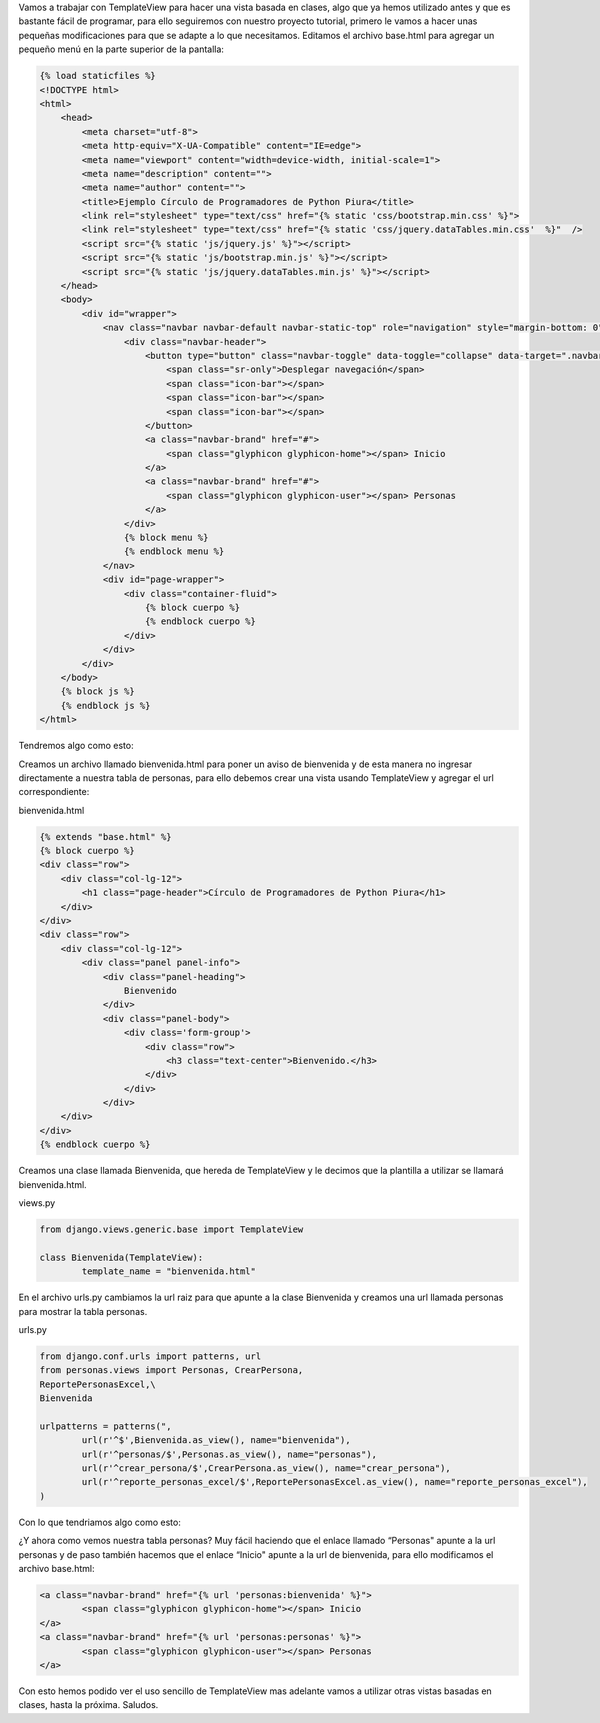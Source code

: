 .. title: Uso de TemplateView
.. slug: templateview
.. date: 2016-04-20 21:20:23
.. tags: Django
.. description:

Vamos a trabajar con TemplateView para hacer una vista basada en
clases, algo que ya hemos utilizado antes y que es bastante fácil de
programar, para ello seguiremos con nuestro proyecto tutorial, primero
le vamos a hacer unas pequeñas modificaciones para que se adapte a lo
que necesitamos.
Editamos el archivo base.html para agregar un pequeño menú en la parte
superior de la pantalla:

.. code-block:: html

	{% load staticfiles %}
	<!DOCTYPE html>
	<html>
	    <head>
	        <meta charset="utf-8">
	        <meta http-equiv="X-UA-Compatible" content="IE=edge">
	        <meta name="viewport" content="width=device-width, initial-scale=1">
	        <meta name="description" content="">
	        <meta name="author" content="">
	        <title>Ejemplo Círculo de Programadores de Python Piura</title>
	        <link rel="stylesheet" type="text/css" href="{% static 'css/bootstrap.min.css' %}">    
	        <link rel="stylesheet" type="text/css" href="{% static 'css/jquery.dataTables.min.css'  %}"  />
	        <script src="{% static 'js/jquery.js' %}"></script>
	        <script src="{% static 'js/bootstrap.min.js' %}"></script>
	        <script src="{% static 'js/jquery.dataTables.min.js' %}"></script>
	    </head>
	    <body>
	        <div id="wrapper">
	            <nav class="navbar navbar-default navbar-static-top" role="navigation" style="margin-bottom: 0">  
	                <div class="navbar-header">
	                    <button type="button" class="navbar-toggle" data-toggle="collapse" data-target=".navbar-collapse">
	                        <span class="sr-only">Desplegar navegación</span>
	                        <span class="icon-bar"></span>
	                        <span class="icon-bar"></span>
	                        <span class="icon-bar"></span>
	                    </button>
	                    <a class="navbar-brand" href="#">
	                        <span class="glyphicon glyphicon-home"></span> Inicio
	                    </a>
	                    <a class="navbar-brand" href="#">
	                        <span class="glyphicon glyphicon-user"></span> Personas
	                    </a>                  
	                </div>                
	                {% block menu %}
	                {% endblock menu %}
	            </nav>
	            <div id="page-wrapper">
	                <div class="container-fluid">
	                    {% block cuerpo %}  
	                    {% endblock cuerpo %}
	                </div>
	            </div>
	        </div>
	    </body>
	    {% block js %}  
	    {% endblock js %}
	</html>


Tendremos algo como esto:

.. image:: /images/blog/menu.jpg

Creamos un archivo llamado bienvenida.html para poner un aviso de
bienvenida y de esta manera no ingresar directamente a nuestra tabla
de personas, para ello debemos crear una vista usando TemplateView y
agregar el url correspondiente:

bienvenida.html

.. code-block:: html

	{% extends "base.html" %}
	{% block cuerpo %}
	<div class="row">
	    <div class="col-lg-12">
	        <h1 class="page-header">Círculo de Programadores de Python Piura</h1>
	    </div>    
	</div>
	<div class="row">
	    <div class="col-lg-12">
	        <div class="panel panel-info">
	            <div class="panel-heading">
	                Bienvenido
	            </div>
	            <div class="panel-body">
	                <div class='form-group'>
	                    <div class="row">
	                        <h3 class="text-center">Bienvenido.</h3>                        
	                    </div>
	                </div>
	            </div>
	    </div>
	</div>    
	{% endblock cuerpo %}


Creamos una clase llamada Bienvenida, que hereda de TemplateView y le
decimos que la plantilla a utilizar se llamará bienvenida.html.

views.py

.. code-block:: python

	from django.views.generic.base import TemplateView

	class Bienvenida(TemplateView):
		template_name = "bienvenida.html"


En el archivo urls.py cambiamos la url raiz para que apunte a la clase
Bienvenida y creamos una url llamada personas para mostrar la tabla
personas.

urls.py

.. code-block:: python

	from django.conf.urls import patterns, url
	from personas.views import Personas, CrearPersona,
	ReportePersonasExcel,\
	Bienvenida

	urlpatterns = patterns(",
		url(r'^$',Bienvenida.as_view(), name="bienvenida"),
		url(r'^personas/$',Personas.as_view(), name="personas"),
		url(r'^crear_persona/$',CrearPersona.as_view(), name="crear_persona"),
		url(r'^reporte_personas_excel/$',ReportePersonasExcel.as_view(), name="reporte_personas_excel"),
	)


Con lo que tendriamos algo como esto:

.. image:: /images/blog/nueva.jpg

¿Y ahora como vemos nuestra tabla personas? Muy fácil haciendo que el
enlace llamado “Personas" apunte a la url personas y de paso también
hacemos que el enlace “Inicio" apunte a la url de bienvenida, para
ello modificamos el archivo base.html:

.. code-block:: html

	<a class="navbar-brand" href="{% url 'personas:bienvenida' %}">
		<span class="glyphicon glyphicon-home"></span> Inicio
	</a>
	<a class="navbar-brand" href="{% url 'personas:personas' %}">
		<span class="glyphicon glyphicon-user"></span> Personas
	</a>


Con esto hemos podido ver el uso sencillo de TemplateView mas adelante
vamos a utilizar otras vistas basadas en clases, hasta la próxima.
Saludos.



